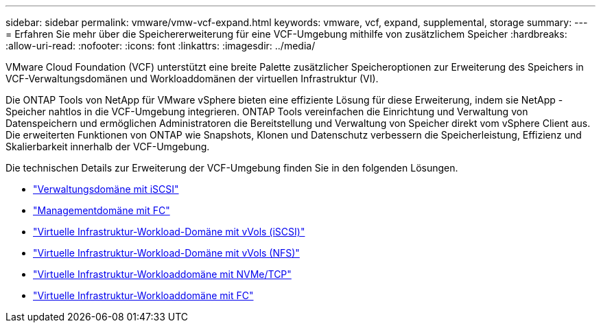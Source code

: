 ---
sidebar: sidebar 
permalink: vmware/vmw-vcf-expand.html 
keywords: vmware, vcf, expand, supplemental, storage 
summary:  
---
= Erfahren Sie mehr über die Speichererweiterung für eine VCF-Umgebung mithilfe von zusätzlichem Speicher
:hardbreaks:
:allow-uri-read: 
:nofooter: 
:icons: font
:linkattrs: 
:imagesdir: ../media/


[role="lead"]
VMware Cloud Foundation (VCF) unterstützt eine breite Palette zusätzlicher Speicheroptionen zur Erweiterung des Speichers in VCF-Verwaltungsdomänen und Workloaddomänen der virtuellen Infrastruktur (VI).

Die ONTAP Tools von NetApp für VMware vSphere bieten eine effiziente Lösung für diese Erweiterung, indem sie NetApp -Speicher nahtlos in die VCF-Umgebung integrieren.  ONTAP Tools vereinfachen die Einrichtung und Verwaltung von Datenspeichern und ermöglichen Administratoren die Bereitstellung und Verwaltung von Speicher direkt vom vSphere Client aus.  Die erweiterten Funktionen von ONTAP wie Snapshots, Klonen und Datenschutz verbessern die Speicherleistung, Effizienz und Skalierbarkeit innerhalb der VCF-Umgebung.

Die technischen Details zur Erweiterung der VCF-Umgebung finden Sie in den folgenden Lösungen.

* link:vmw-vcf-mgmt-supplemental-iscsi.html["Verwaltungsdomäne mit iSCSI"]
* link:vmw-vcf-mgmt-supplemental-fc.html["Managementdomäne mit FC"]
* link:vmw-vcf-viwld-supp-iscsi-vvols.html["Virtuelle Infrastruktur-Workload-Domäne mit vVols (iSCSI)"]
* link:vmw-vcf-viwld-supp-nfs-vvols.html["Virtuelle Infrastruktur-Workload-Domäne mit vVols (NFS)"]
* link:vmw-vcf-viwld-supp-nvme.html["Virtuelle Infrastruktur-Workloaddomäne mit NVMe/TCP"]
* link:vmw-vcf-viwld-supp-fc.html["Virtuelle Infrastruktur-Workloaddomäne mit FC"]

